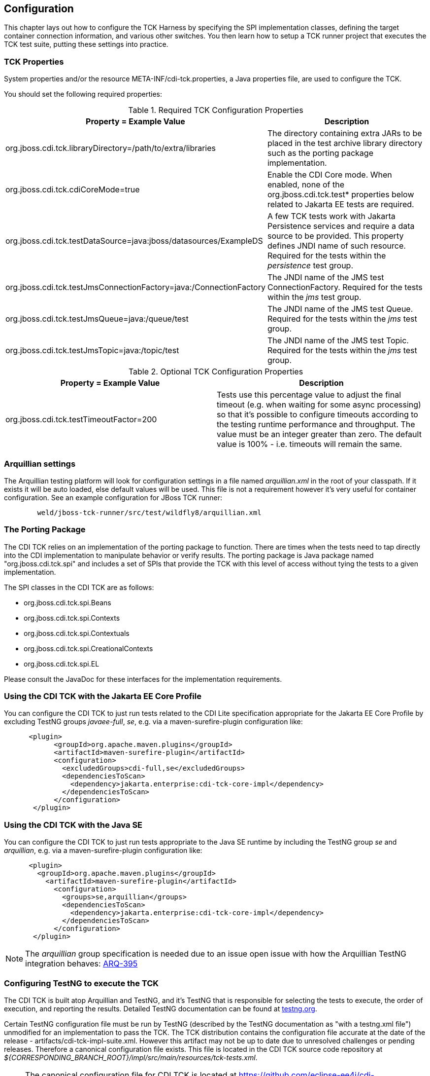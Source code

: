 [[configuration]]

== Configuration

This chapter lays out how to configure the TCK Harness by specifying the SPI implementation classes, defining the target container connection information, and various other switches. You then learn how to setup a TCK runner project that executes the TCK test suite, putting these settings into practice.

[[tck-properties]]


=== TCK Properties

System properties and/or the resource META-INF/cdi-tck.properties, a Java properties file, are used to configure the TCK.

You should set the following required properties:

.Required TCK Configuration Properties
[options="header"]
|===============
|Property = Example Value|Description
|+org.jboss.cdi.tck.libraryDirectory=/path/to/extra/libraries+|
                     The directory containing extra JARs to be placed in
                     the test archive library directory such as the porting package
                     implementation.
|+org.jboss.cdi.tck.cdiCoreMode=true+| Enable the CDI Core mode. When enabled, none of the org.jboss.cdi.tck.test* properties below related to Jakarta EE tests are required.
|+org.jboss.cdi.tck.testDataSource=java:jboss/datasources/ExampleDS+|
                     A few TCK tests work with Jakarta Persistence services and require a data source to be provided.
                     This property defines JNDI name of such resource. Required for the tests within the _persistence_ test group.

|+org.jboss.cdi.tck.testJmsConnectionFactory=java:/ConnectionFactory+|
                    The JNDI name of the JMS test ConnectionFactory. Required for the tests within the _jms_ test group.

|+org.jboss.cdi.tck.testJmsQueue=java:/queue/test+|
                    The JNDI name of the JMS test Queue. Required for the tests within the _jms_ test group.

|+org.jboss.cdi.tck.testJmsTopic=java:/topic/test+|
                    The JNDI name of the JMS test Topic. Required for the tests within the _jms_ test group.


|===============


.Optional TCK Configuration Properties
[options="header"]
|===============
|Property = Example Value|Description
|+org.jboss.cdi.tck.testTimeoutFactor=200+|
                    Tests use this percentage value to adjust the final timeout (e.g. when waiting for some async processing) so that it's possible to configure timeouts according to the testing runtime performance and throughput.
                    The value must be an integer greater than zero. The default value is 100% - i.e. timeouts will remain the same.


|===============


[[arquillian-settings]]


=== Arquillian settings

The Arquillian testing platform will look for configuration settings in a file named _arquillian.xml_ in the root of your classpath. If it exists it will be auto loaded, else default values will be used. This file is not a requirement however it's very useful for container configuration. See an example configuration for JBoss TCK runner:

[source, console]
----
        weld/jboss-tck-runner/src/test/wildfly8/arquillian.xml
----

[[porting-package]]


=== The Porting Package

The CDI TCK relies on an implementation of the porting package to function. There are times when the tests need to tap directly into the CDI implementation to manipulate behavior or verify results. The porting package is Java package named "org.jboss.cdi.tck.spi" and includes a set of SPIs that provide the TCK with this level of access without tying the tests to a given implementation.

The SPI classes in the CDI TCK are as follows: 

*  +org.jboss.cdi.tck.spi.Beans+
*  +org.jboss.cdi.tck.spi.Contexts+
*  +org.jboss.cdi.tck.spi.Contextuals+
*  +org.jboss.cdi.tck.spi.CreationalContexts+
*  +org.jboss.cdi.tck.spi.EL+

Please consult the JavaDoc for these interfaces for the implementation requirements.


=== Using the CDI TCK with the Jakarta EE Core Profile
You can configure the CDI TCK to just run tests related to the CDI Lite specification appropriate for the Jakarta EE Core Profile by excluding TestNG groups _javaee-full_, _se_, e.g. via a maven-surefire-plugin configuration like:

[source.XML, xml]
----
      <plugin>
            <groupId>org.apache.maven.plugins</groupId>
            <artifactId>maven-surefire-plugin</artifactId>
            <configuration>
              <excludedGroups>cdi-full,se</excludedGroups>
              <dependenciesToScan>
                <dependency>jakarta.enterprise:cdi-tck-core-impl</dependency>
              </dependenciesToScan>
            </configuration>
       </plugin>
----


=== Using the CDI TCK with the Java SE

You can configure the CDI TCK to just run tests appropriate to the Java SE runtime by including the TestNG group _se_ and _arquillian_, e.g. via a maven-surefire-plugin configuration like:

[source.XML, xml]
----
      <plugin>
        <groupId>org.apache.maven.plugins</groupId>
          <artifactId>maven-surefire-plugin</artifactId>
            <configuration>
              <groups>se,arquillian</groups>
              <dependenciesToScan>
                <dependency>jakarta.enterprise:cdi-tck-core-impl</dependency>
              </dependenciesToScan>
            </configuration>
       </plugin>
----

[NOTE]
====
The _arquillian_ group specification is needed due to an issue open issue with how the Arquillian TestNG integration behaves: https://github.com/arquillian/arquillian-core/issues/395[ARQ-395]
====

=== Configuring TestNG to execute the TCK

The CDI TCK is built atop Arquillian and TestNG, and it's TestNG that is responsible for selecting the tests to execute, the order of execution, and reporting the results. Detailed TestNG documentation can be found at link:$$http://testng.org/doc/documentation-main.html$$[testng.org].

Certain TestNG configuration file must be run by TestNG (described by the TestNG documentation as "with a +testng.xml+ file") unmodified for an implementation to pass the TCK. The TCK distribution contains the configuration file accurate at the date of the release - +artifacts/cdi-tck-impl-suite.xml+. However this artifact may not be up to date due to unresolved challenges or pending releases. Therefore a canonical configuration file exists. This file is located in the CDI TCK source code repository at _$$${CORRESPONDING_BRANCH_ROOT}/impl/src/main/resources/tck-tests.xml$$_.


[NOTE]
====
The canonical configuration file for CDI TCK is located at https://github.com/eclipse-ee4j/cdi-tck/blob/master/impl/src/main/resources/tck-tests.xml.
====

This file also allows tests to be excluded from a run:

[source.XML, xml]
----
<suite name="CDI TCK" verbose="0" configfailurepolicy="continue">
   <test name="CDI TCK">
      ...
      <classes>
         <class name="org.jboss.cdi.tck.tests.context.application.ApplicationContextTest">
            <methods>
               <exclude name="testApplicationScopeActiveDuringServiceMethod"/>
            </methods>
         </class>
      </classes>
      ...
   </test>
</suite>
----


[NOTE]
====
Additionally there is available canonical configuration file at https://github.com/eclipse-ee4j/cdi-tck/blob/master/impl/src/main/resources/tck-tests-previous.xml.
Please note that this exclude list serves only for the previous micro version of TCK release! This means that if the latest version of TCK is e.g. 4.0.1 then this exclude list is valid only for the version 4.0.0 and invalid for any other version!
====

TestNG provides extensive reporting information. Depending on the build tool or IDE you use, the reporting will take a different format. Please consult the TestNG documentation and the tool documentation for more information.


=== Configuring your build environment to execute the TCK

It's beyond the scope of this guide to describe in how to set up your build environment to run the TCK. The TestNG documentation provides extensive information on launching TestNG using the Java, Ant, Eclipse or IntelliJ IDEA.



=== Configuring your application server to execute the TCK

The TCK makes use of the Java 1.4 keyword +assert+; you must ensure that the JVM used to run the application server is started with assertions enabled. See link:$$http://docs.oracle.com/javase/7/docs/technotes/guides/language/assert.html#enable-disable$$[Programming With Assertions] for more information on how to enable assertions.


Tests within the _installedLib_ test group require the CDI TCK +cdi-tck-ext-lib+ artifact to be installed as a library (see also {jakartaee-version} specification, section EE.10.2.2 "Installed Libraries").

Tests within the _systemProperties_ test group require the following system properties to be set:

[options="header"]
|===============
|Name|Value
|+cdiTckExcludeDummy+|+true+

|===============

Tests within _SE_ test groups require execution in a separate JVM instance with isolated classpath including all required dependencies.
